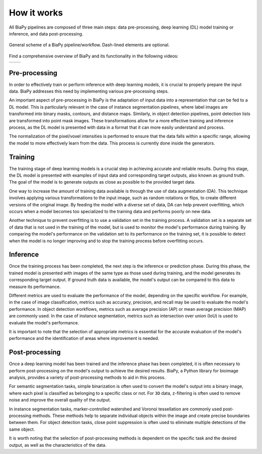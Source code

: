 .. _how_works_biapy:

How it works
------------

All BiaPy pipelines are composed of three main steps: data pre-processing, deep learning (DL) model training or inference, and data post-processing. 

.. figure:: ../img/workflow_diagram.svg
  :width: 400px
  :alt: Workflow diagram 
  :align: center
  
  General scheme of a BiaPy pipeline/workflow. Dash-lined elements are optional.


Find a comprehensive overview of BiaPy and its functionality in the following videos:

.. list-table:: 

  * - .. image:: https://raw.githubusercontent.com/BiaPyX/BiaPy/master/img/BiaPy_presentation_and_demo_at_RTmfm.jpg
          :alt: BiaPy history and GUI demo
          :target: https://www.youtube.com/watch?v=Gnm-VsZQ6Cc

    - .. image:: https://raw.githubusercontent.com/BiaPyX/BiaPy/master/img/BiaPy-Euro-BioImaging-youtube.png
          :alt: BiaPy presentation
          :target: https://www.youtube.com/watch?v=6eYtX-ySpc0

Pre-processing
~~~~~~~~~~~~~~

In order to effectively train or perform inference with deep learning models, it is crucial to properly prepare the input data. BiaPy addresses this need by implementing various pre-processing steps.

An important aspect of pre-processing in BiaPy is the adaptation of input data into a representation that can be fed to a DL model. This is particularly relevant in the case of instance segmentation pipelines, where label images are transformed into binary masks, contours, and distance maps. Similarly, in object detection pipelines, point detection lists are transformed into point mask images. These transformations allow for a more effective training and inference process, as the DL model is presented with data in a format that it can more easily understand and process.

The normalization of the pixel/voxel intensities is performed to ensure that the data falls within a specific range, allowing the model to more effectively learn from the data. This process is currently done inside the generators. 

Training
~~~~~~~~

The training stage of deep learning models is a crucial step in achieving accurate and reliable results. During this stage, the DL model is presented with examples of input data and corresponding target outputs, also known as ground truth. The goal of the model is to generate outputs as close as possible to the provided target data.

One way to increase the amount of training data available is through the use of data augmentation (DA). This technique involves applying various transformations to the input image, such as random rotations or flips, to create different versions of the original image. By feeding the model with a diverse set of data, DA can help prevent overfitting, which occurs when a model becomes too specialized to the training data and performs poorly on new data.

Another technique to prevent overfitting is to use a validation set in the training process. A validation set is a separate set of data that is not used in the training of the model, but is used to monitor the model's performance during training. By comparing the model's performance on the validation set to its performance on the training set, it is possible to detect when the model is no longer improving and to stop the training process before overfitting occurs. 

Inference
~~~~~~~~~

Once the training process has been completed, the next step is the inference or prediction phase. During this phase, the trained model is presented with images of the same type as those used during training, and the model generates its corresponding target output. If ground truth data is available, the model's output can be compared to this data to measure its performance.

Different metrics are used to evaluate the performance of the model, depending on the specific workflow. For example, in the case of image classification, metrics such as accuracy, precision, and recall may be used to evaluate the model's performance. In object detection workflows, metrics such as average precision (AP) or mean average precision (MAP) are commonly used. In the case of instance segmentation, metrics such as intersection over union (IoU) is used to evaluate the model's performance.

It is important to note that the selection of appropriate metrics is essential for the accurate evaluation of the model's performance and the identification of areas where improvement is needed.

Post-processing
~~~~~~~~~~~~~~~

Once a deep learning model has been trained and the inference phase has been completed, it is often necessary to perform post-processing on the model's output to achieve the desired results. BiaPy, a Python library for bioimage analysis, provides a variety of post-processing methods to aid in this process.

For semantic segmentation tasks, simple binarization is often used to convert the model's output into a binary image, where each pixel is classified as belonging to a specific class or not. For ``3D`` data, z-filtering is often used to remove noise and improve the overall quality of the output.

In instance segmentation tasks, marker-controlled watershed and Voronoi tessellation are commonly used post-processing methods. These methods help to separate individual objects within the image and create precise boundaries between them. For object detection tasks, close point suppression is often used to eliminate multiple detections of the same object.

It is worth noting that the selection of post-processing methods is dependent on the specific task and the desired output, as well as the characteristics of the data.